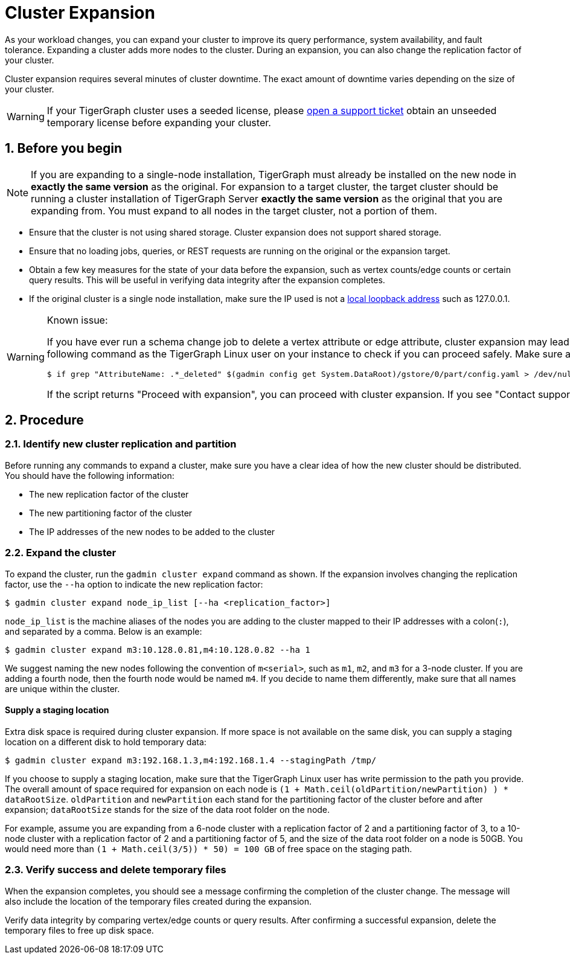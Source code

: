 = Cluster Expansion
:sectnums:

As your workload changes, you can expand your cluster to improve its query performance, system availability, and fault tolerance.
Expanding a cluster adds more nodes to the cluster.
During an expansion, you can also change the replication factor of your cluster.

Cluster expansion requires several minutes of cluster downtime.
The exact amount of downtime varies depending on the size of your cluster.

WARNING: If your TigerGraph cluster uses a seeded license, please https://tigergraph.zendesk.com/hc/en-us/[open a support ticket] obtain an unseeded temporary license before expanding your cluster.

== Before you begin

[NOTE]
====
If you are expanding to a single-node installation, TigerGraph must already be installed on the new node in *exactly the same version* as the original.
For expansion to a target cluster, the target cluster should be running a cluster installation of TigerGraph Server *exactly the same version* as the original that you are expanding from.
You must expand to all nodes in the target cluster, not a portion of them.
====

* Ensure that the cluster is not using shared storage.
Cluster expansion does not support shared storage.
* Ensure that no loading jobs, queries, or REST requests are running on the original or the expansion target.
* Obtain a few key measures for the state of your data before the expansion, such as vertex counts/edge counts or certain query results. This will be useful in verifying data integrity after the expansion completes.
* If the original cluster is a single node installation, make sure the IP used is not a https://en.wikipedia.org/wiki/Localhost[local loopback address] such as 127.0.0.1.

[WARNING]
====
Known issue:

If you have ever run a schema change job to delete a vertex attribute or edge attribute, cluster expansion may lead to issues reading attributes of that vertex or edge type.
Prior to expansion, run the following command as the TigerGraph Linux user on your instance to check if you can proceed safely.
Make sure all TigerGraph services are running when you run the script:

[.wrap,console]
----
$ if grep "AttributeName: .*_deleted" $(gadmin config get System.DataRoot)/gstore/0/part/config.yaml > /dev/null; then printf "\nContact support\n\n"; else printf "\nProceed with expansion\n\n"; fi
----

If the script returns "Proceed with expansion", you can proceed with cluster expansion.
If you see "Contact support", *do not* proceed with the expansion, and https://tigergraph.zendesk.com/hc/en-us/[contact TigerGraph support] to for assistance.
====


== Procedure

=== Identify new cluster replication and partition

Before running any commands to expand a cluster, make sure you have a clear idea of how the new cluster should be distributed. You should have the following information:

* The new replication factor of the cluster
* The new partitioning factor of the cluster
* The IP addresses of the new nodes to be added to the cluster

=== Expand the cluster

To expand the cluster, run the `gadmin cluster expand` command as shown.
If the expansion involves changing the replication factor, use the `--ha` option to indicate the new replication factor:

[source,console]
----
$ gadmin cluster expand node_ip_list [--ha <replication_factor>]
----

`node_ip_list` is the machine aliases of the nodes you are adding to the cluster mapped to their IP addresses with a colon(`:`), and separated by a comma. Below is an example:

[source,console]
----
$ gadmin cluster expand m3:10.128.0.81,m4:10.128.0.82 --ha 1
----

We suggest naming the new nodes following the convention of `m<serial>`, such as `m1`, `m2`, and `m3` for a 3-node cluster. If you are adding a fourth node, then the fourth node would be named `m4`. If you decide to name them differently, make sure that all names are unique within the cluster.

[discrete]
==== Supply a staging location

Extra disk space is required during cluster expansion. If more space is not available on the same disk, you can supply a staging location on a different disk to hold temporary data:

[source,console]
----
$ gadmin cluster expand m3:192.168.1.3,m4:192.168.1.4 --stagingPath /tmp/
----

If you choose to supply a staging location, make sure that the TigerGraph Linux user has write permission to the path you provide. The overall amount of space required for expansion on each node is `(1 + Math.ceil(oldPartition/newPartition) ) * dataRootSize`.
`oldPartition` and `newPartition` each stand for the partitioning factor of the cluster before and after expansion; `dataRootSize` stands for the size of the data root folder on the node.

For example, assume you are expanding from a 6-node cluster with a replication factor of 2 and a partitioning factor of 3, to a 10-node cluster with a replication factor of 2 and a partitioning factor of 5, and the size of the data root folder on a node is 50GB.
You would need more than `(1 + Math.ceil(3/5)) * 50) = 100 GB` of free space on the staging path.


=== Verify success and delete temporary files

When the expansion completes, you should see a message confirming the completion of the cluster change. The message will also include the location of the temporary files created during the expansion.

Verify data integrity by comparing vertex/edge counts or query results. After confirming a successful expansion, delete the temporary files to free up disk space.
